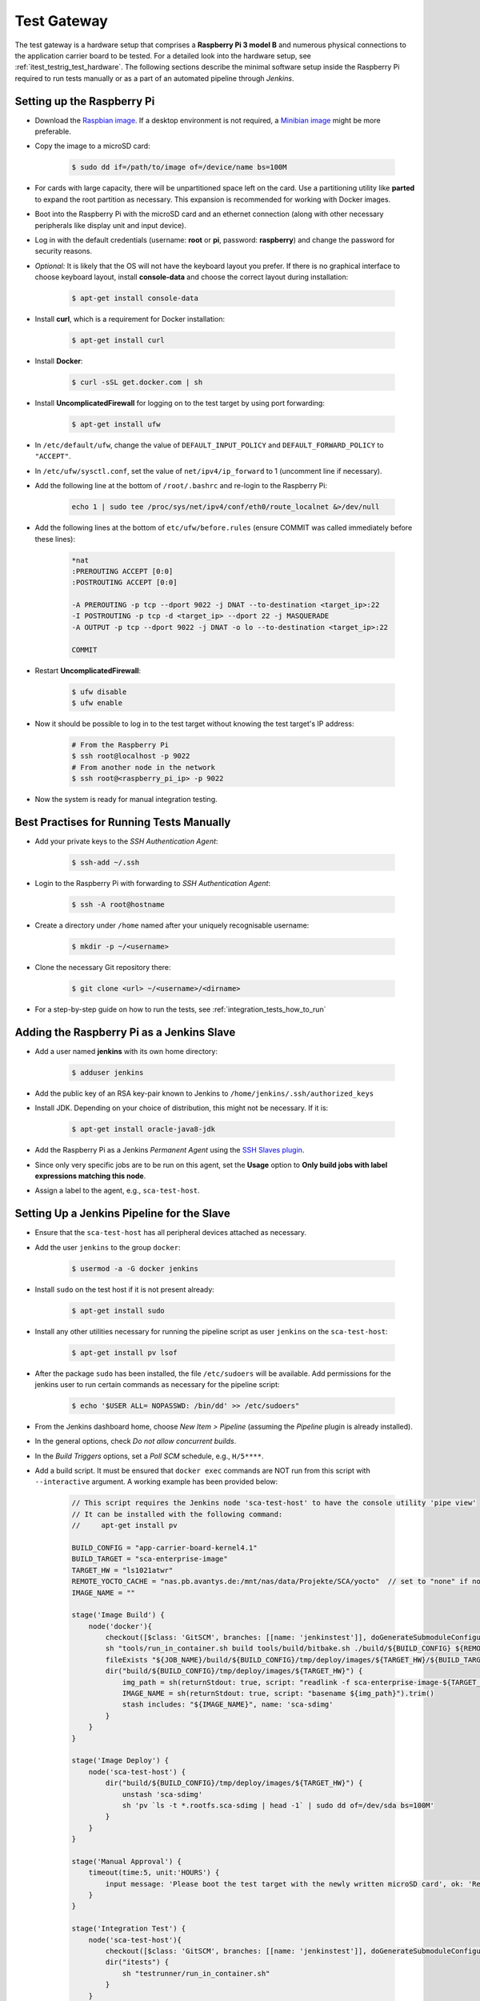 ************
Test Gateway
************

The test gateway is a hardware setup that comprises a **Raspberry Pi 3 model B** and numerous physical connections to the application carrier board to be tested. For a detailed look into the hardware setup, see :ref:`itest_testrig_test_hardware`. The following sections describe the minimal software setup inside the Raspberry Pi required to run tests manually or as a part of an automated pipeline through *Jenkins*.

Setting up the Raspberry Pi
===========================

- Download the `Raspbian image <https://www.raspberrypi.org/downloads/raspbian/>`_. If a desktop environment is not required, a `Minibian image <https://sourceforge.net/projects/minibian/>`_ might be more preferable.

- Copy the image to a microSD card:

    .. code-block:: console

        $ sudo dd if=/path/to/image of=/device/name bs=100M

- For cards with large capacity, there will be unpartitioned space left on the card. Use a partitioning utility like **parted** to expand the root partition as necessary. This expansion is recommended for working with Docker images.

- Boot into the Raspberry Pi with the microSD card and an ethernet connection (along with other necessary peripherals like display unit and input device).

- Log in with the default credentials (username: **root** or **pi**, password: **raspberry**) and change the password for security reasons.

- *Optional:* It is likely that the OS will not have the keyboard layout you prefer. If there is no graphical interface to choose keyboard layout, install **console-data** and choose the correct layout during installation:

    .. code-block:: console

        $ apt-get install console-data

- Install **curl**, which is a requirement for Docker installation:

    .. code-block:: console

        $ apt-get install curl

- Install **Docker**:

    .. code-block:: console

        $ curl -sSL get.docker.com | sh


- Install **UncomplicatedFirewall** for logging on to the test target by using port forwarding:

    .. code-block:: console

        $ apt-get install ufw


- In ``/etc/default/ufw``, change the value of ``DEFAULT_INPUT_POLICY`` and ``DEFAULT_FORWARD_POLICY`` to ``"ACCEPT"``.

- In ``/etc/ufw/sysctl.conf``, set the value of ``net/ipv4/ip_forward`` to 1 (uncomment line if necessary).

- Add the following line at the bottom of ``/root/.bashrc`` and re-login to the Raspberry Pi:

    .. code-block:: console

        echo 1 | sudo tee /proc/sys/net/ipv4/conf/eth0/route_localnet &>/dev/null


- Add the following lines at the bottom of ``etc/ufw/before.rules`` (ensure COMMIT was called immediately before these lines):

    .. code-block:: console

        *nat
        :PREROUTING ACCEPT [0:0]
        :POSTROUTING ACCEPT [0:0]

        -A PREROUTING -p tcp --dport 9022 -j DNAT --to-destination <target_ip>:22
        -I POSTROUTING -p tcp -d <target_ip> --dport 22 -j MASQUERADE
        -A OUTPUT -p tcp --dport 9022 -j DNAT -o lo --to-destination <target_ip>:22

        COMMIT

- Restart **UncomplicatedFirewall**:

    .. code-block:: console

        $ ufw disable
        $ ufw enable

- Now it should be possible to log in to the test target without knowing the test target's IP address:

    .. code-block:: console

        # From the Raspberry Pi
        $ ssh root@localhost -p 9022
        # From another node in the network
        $ ssh root@<raspberry_pi_ip> -p 9022

- Now the system is ready for manual integration testing.

Best Practises for Running Tests Manually
=========================================

- Add your private keys to the *SSH Authentication Agent*:

    .. code-block:: console

        $ ssh-add ~/.ssh

- Login to the Raspberry Pi with forwarding to *SSH Authentication Agent*:

    .. code-block:: console

        $ ssh -A root@hostname

- Create a directory under ``/home`` named after your uniquely recognisable username:

    .. code-block:: console

        $ mkdir -p ~/<username>

- Clone the necessary Git repository there:

    .. code-block:: console

        $ git clone <url> ~/<username>/<dirname>

- For a step-by-step guide on how to run the tests, see :ref:`integration_tests_how_to_run`

Adding the Raspberry Pi as a Jenkins Slave
==========================================

- Add a user named **jenkins** with its own home directory:

    .. code-block:: console

        $ adduser jenkins

- Add the public key of an RSA key-pair known to Jenkins to ``/home/jenkins/.ssh/authorized_keys``

- Install JDK. Depending on your choice of distribution, this might not be necessary. If it is:

    .. code-block:: console

        $ apt-get install oracle-java8-jdk

- Add the Raspberry Pi as a Jenkins `Permanent Agent` using the `SSH Slaves plugin <https://wiki.jenkins-ci.org/display/JENKINS/SSH+Slaves+plugin>`_.

- Since only very specific jobs are to be run on this agent, set the **Usage** option to **Only build jobs with label expressions matching this node**.

- Assign a label to the agent, e.g., ``sca-test-host``.

Setting Up a Jenkins Pipeline for the Slave
============================================

- Ensure that the ``sca-test-host`` has all peripheral devices attached as necessary.

- Add the user ``jenkins`` to the group ``docker``:

    .. code-block:: console

        $ usermod -a -G docker jenkins

- Install ``sudo`` on the test host if it is not present already:

    .. code-block:: console

        $ apt-get install sudo

- Install any other utilities necessary for running the pipeline script as user ``jenkins`` on the ``sca-test-host``:

    .. code-block:: console

        $ apt-get install pv lsof

- After the package ``sudo`` has been installed, the file ``/etc/sudoers`` will be available. Add permissions for the jenkins user to run certain commands as necessary for the pipeline script:

    .. code-block:: console

        $ echo '$USER ALL= NOPASSWD: /bin/dd' >> /etc/sudoers"

- From the Jenkins dashboard home, choose `New Item > Pipeline` (assuming the *Pipeline* plugin is already installed).

- In the general options, check *Do not allow concurrent builds*.

- In the *Build Triggers* options, set a *Poll SCM* schedule, e.g., ``H/5****``.

- Add a build script. It must be ensured that ``docker exec`` commands are NOT run from this script with ``--interactive`` argument. A working example has been provided below:

    .. code-block:: groovy

        // This script requires the Jenkins node 'sca-test-host' to have the console utility 'pipe view'
        // It can be installed with the following command:
        //     apt-get install pv

        BUILD_CONFIG = "app-carrier-board-kernel4.1"
        BUILD_TARGET = "sca-enterprise-image"
        TARGET_HW = "ls1021atwr"
        REMOTE_YOCTO_CACHE = "nas.pb.avantys.de:/mnt/nas/data/Projekte/SCA/yocto"  // set to "none" if no cache available
        IMAGE_NAME = ""

        stage('Image Build') {
            node('docker'){
                checkout([$class: 'GitSCM', branches: [[name: 'jenkinstest']], doGenerateSubmoduleConfigurations: false, userRemoteConfigs: [[credentialsId: '8d553a3a-6a07-4c8d-89c4-ac74d7878434', url: 'ssh://git@phabricator.pb.avantys.de/diffusion/86/sca-os.git']]])
                sh "tools/run_in_container.sh build tools/build/bitbake.sh ./build/${BUILD_CONFIG} ${REMOTE_YOCTO_CACHE} ${BUILD_TARGET}"
                fileExists "${JOB_NAME}/build/${BUILD_CONFIG}/tmp/deploy/images/${TARGET_HW}/${BUILD_TARGET}-${TARGET_HW}.sca-sdimg"
                dir("build/${BUILD_CONFIG}/tmp/deploy/images/${TARGET_HW}") {
                    img_path = sh(returnStdout: true, script: "readlink -f sca-enterprise-image-${TARGET_HW}.sca-sdimg").trim()
                    IMAGE_NAME = sh(returnStdout: true, script: "basename ${img_path}").trim()
                    stash includes: "${IMAGE_NAME}", name: 'sca-sdimg'
                }
            }
        }

        stage('Image Deploy') {
            node('sca-test-host') {
                dir("build/${BUILD_CONFIG}/tmp/deploy/images/${TARGET_HW}") {
                    unstash 'sca-sdimg'
                    sh 'pv `ls -t *.rootfs.sca-sdimg | head -1` | sudo dd of=/dev/sda bs=100M'
                }
            }
        }

        stage('Manual Approval') {
            timeout(time:5, unit:'HOURS') {
                input message: 'Please boot the test target with the newly written microSD card', ok: 'Ready'
            }
        }

        stage('Integration Test') {
            node('sca-test-host'){
                checkout([$class: 'GitSCM', branches: [[name: 'jenkinstest']], doGenerateSubmoduleConfigurations: false, extensions: [[$class: 'RelativeTargetDirectory', relativeTargetDir: 'itests'], [$class: 'BuildChooserSetting', buildChooser: [$class: 'DefaultBuildChooser']]], userRemoteConfigs: [[credentialsId: 'ada433f1-3c4a-4ec9-a8b2-68ad746e01fa', url: 'ssh://git@phabricator.pb.avantys.de/diffusion/92/sca-integration-tests.git']]])
                dir("itests") {
                    sh "testrunner/run_in_container.sh"
                }
            }
        }

        stage('Deliver') {
            node('docker') {
                archiveArtifacts artifacts: "build/${BUILD_CONFIG}/tmp/deploy/images/${TARGET_HW}/${IMAGE_NAME}", onlyIfSuccessful: true
            }
        }

- For a new push to branch ``develop``, a new build job will start within 5 minutes.

- For different build configurations and target hardware, it suffices to adjust the global variable values at the top of the script.
